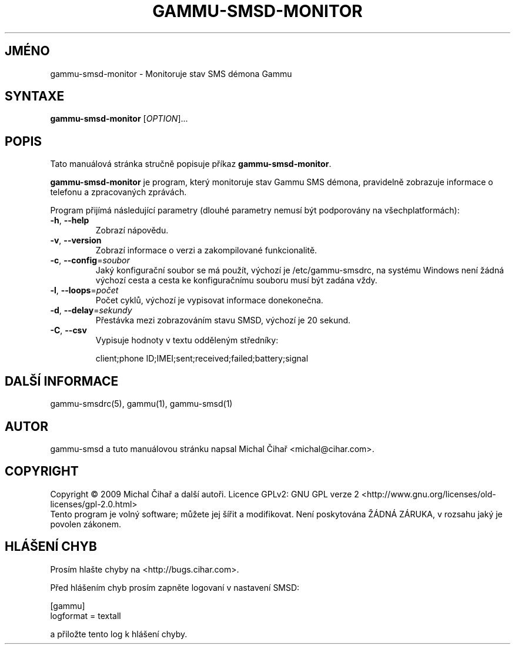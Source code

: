 .\"*******************************************************************
.\"
.\" This file was generated with po4a. Translate the source file.
.\"
.\"*******************************************************************
.TH GAMMU\-SMSD\-MONITOR 1 "Leden 30, 2009" "Gammu 1.23.0" "Dokumentace Gammu"
.SH JMÉNO
gammu\-smsd\-monitor \- Monitoruje stav SMS démona Gammu
.SH SYNTAXE
\fBgammu\-smsd\-monitor\fP [\fIOPTION\fP]...
.SH POPIS
Tato manuálová stránka stručně popisuje příkaz \fBgammu\-smsd\-monitor\fP.
.PP
\fBgammu\-smsd\-monitor\fP je program, který monitoruje stav Gammu SMS démona,
pravidelně zobrazuje informace o telefonu a zpracovaných zprávách.
.PP
Program přijímá následující parametry (dlouhé parametry nemusí být
podporovány na všechplatformách):
.TP 
\fB\-h\fP, \fB\-\-help\fP
Zobrazí nápovědu.
.TP 
\fB\-v\fP, \fB\-\-version\fP
Zobrazí informace o verzi a zakompilované funkcionalitě.
.TP 
\fB\-c\fP, \fB\-\-config\fP=\fIsoubor\fP
Jaký konfigurační soubor se má použít, výchozí je /etc/gammu\-smsdrc, na
systému Windows není žádná výchozí cesta a cesta ke konfiguračnímu souboru
musí být zadána vždy.
.TP 
\fB\-l\fP, \fB\-\-loops\fP=\fIpočet\fP
Počet cyklů, výchozí je vypisovat informace donekonečna.
.TP 
\fB\-d\fP, \fB\-\-delay\fP=\fIsekundy\fP
Přestávka mezi zobrazováním stavu SMSD, výchozí je 20 sekund.
.TP 
\fB\-C\fP, \fB\-\-csv\fP
Vypisuje hodnoty v textu odděleným středníky:

client;phone ID;IMEI;sent;received;failed;battery;signal


.SH "DALŠÍ INFORMACE"
gammu\-smsdrc(5), gammu(1), gammu\-smsd(1)
.SH AUTOR
gammu\-smsd a tuto manuálovou stránku napsal Michal Čihař
<michal@cihar.com>.
.SH COPYRIGHT
Copyright \(co 2009 Michal Čihař a další autoři.  Licence GPLv2: GNU GPL
verze 2 <http://www.gnu.org/licenses/old\-licenses/gpl\-2.0.html>
.br
Tento program je volný software; můžete jej šířit a modifikovat.  Není
poskytována ŽÁDNÁ ZÁRUKA, v rozsahu jaký je povolen zákonem.
.SH "HLÁŠENÍ CHYB"
Prosím hlašte chyby na <http://bugs.cihar.com>.

Před hlášením chyb prosím zapněte logovaní v nastavení SMSD:

    [gammu]
    logformat = textall

a přiložte tento log k hlášení chyby.
